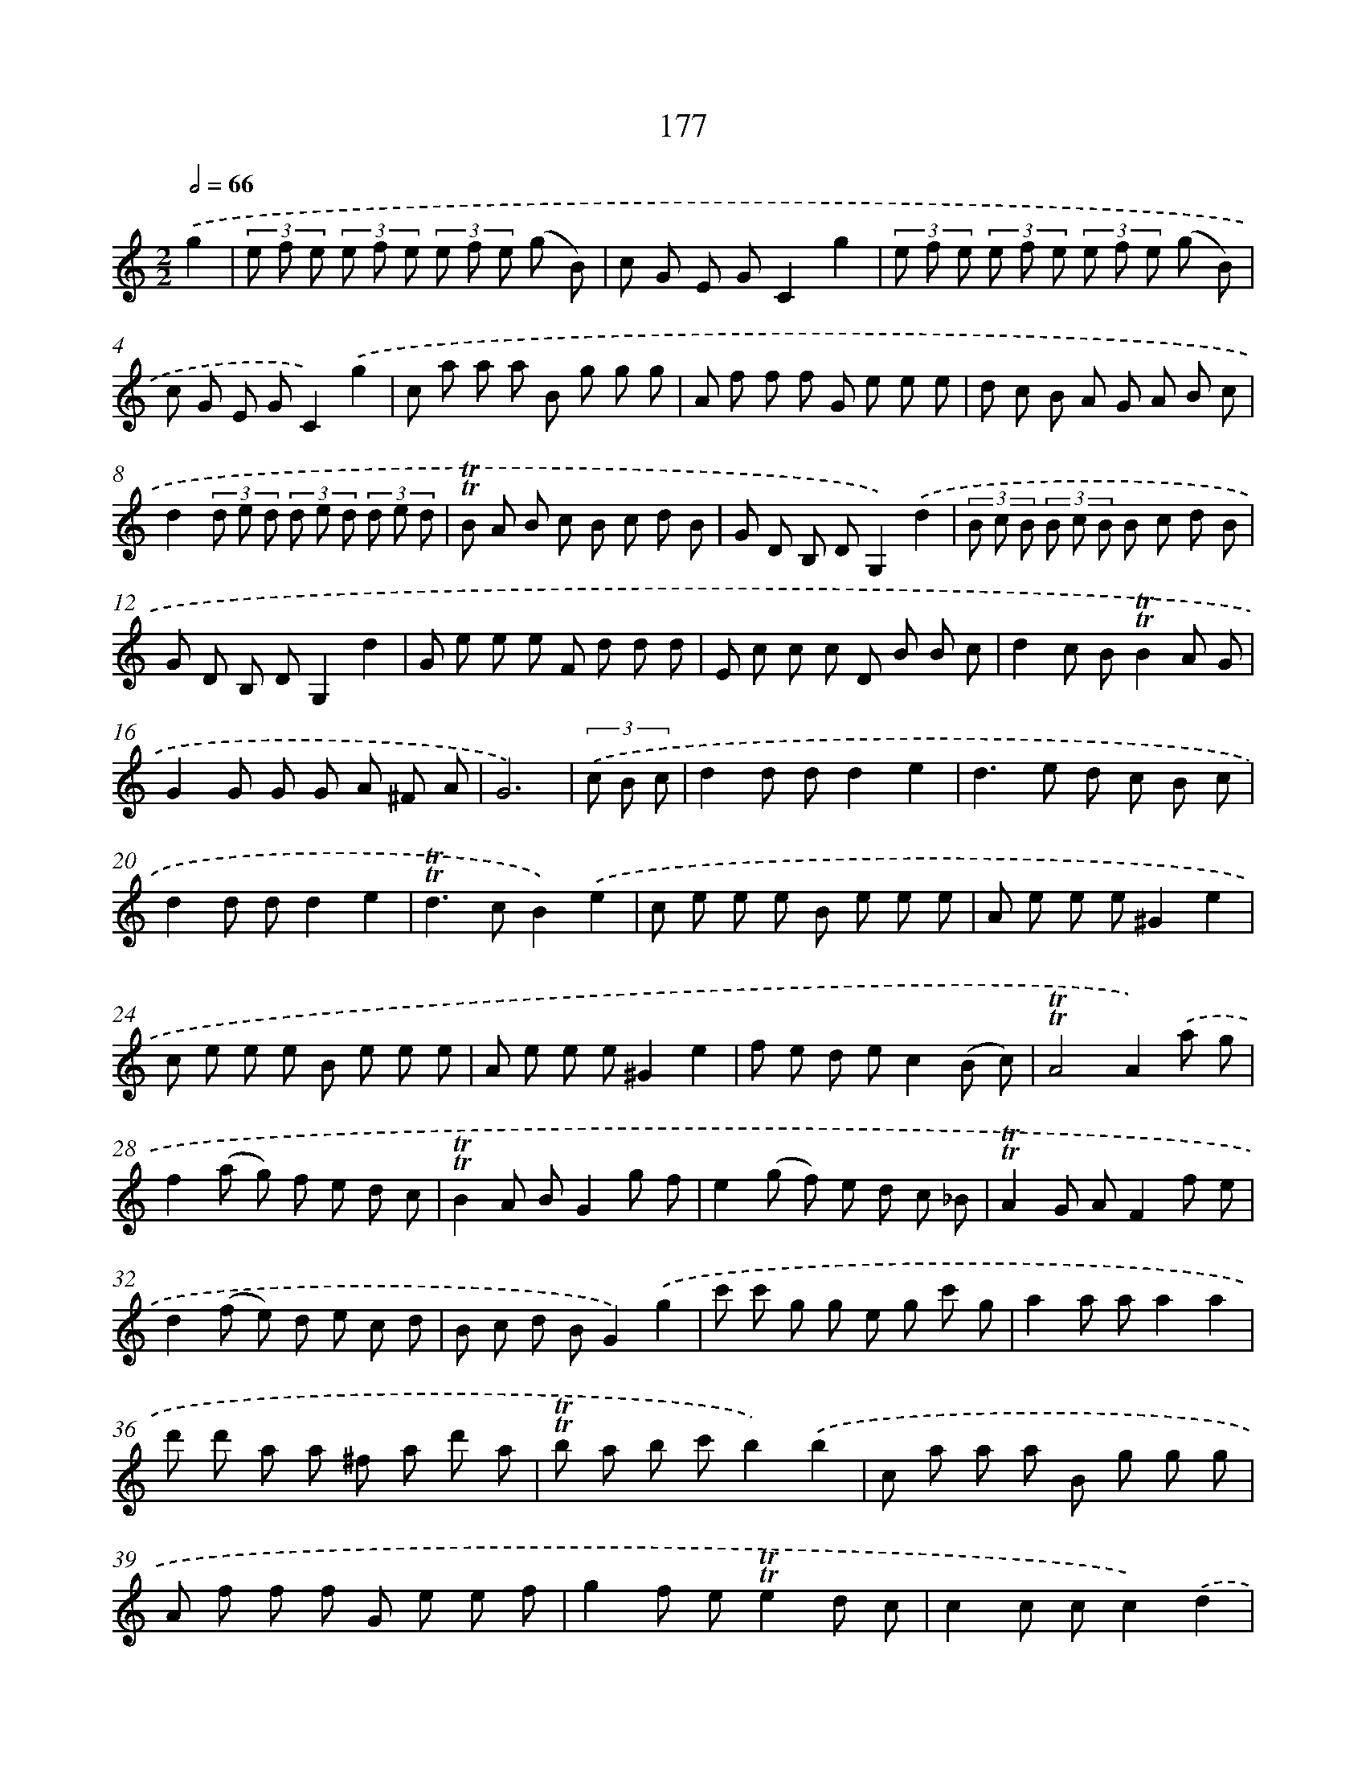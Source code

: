X: 15706
T: 177
%%abc-version 2.0
%%abcx-abcm2ps-target-version 5.9.1 (29 Sep 2008)
%%abc-creator hum2abc beta
%%abcx-conversion-date 2018/11/01 14:37:56
%%humdrum-veritas 306847271
%%humdrum-veritas-data 2814434656
%%continueall 1
%%barnumbers 0
L: 1/8
M: 2/2
Q: 1/2=66
K: C clef=treble
.('g2 [I:setbarnb 1]|
(3e f e (3e f e (3e f e (g B) |
c G E GC2g2 |
(3e f e (3e f e (3e f e (g B) |
c G E GC2).('g2 |
c a a a B g g g |
A f f f G e e e |
d c B A G A B c |
d2(3d e d (3d e d (3d e d |
!trill!!trill!B A B c B c d B |
G D B, DG,2).('d2 |
(3B c B (3B c B B c d B |
G D B, DG,2d2 |
G e e e F d d d |
E c c c D B B c |
d2c B!trill!!trill!B2A G |
G2G G G A ^F A |
G6) |
(3.('c B c [I:setbarnb 18]|
d2d dd2e2 |
d2>e2 d c B c |
d2d dd2e2 |
!trill!!trill!d2>c2B2).('e2 |
c e e e B e e e |
A e e e^G2e2 |
c e e e B e e e |
A e e e^G2e2 |
f e d ec2(B c) |
!trill!!trill!A4A2).('a g |
f2(a g) f e d c |
!trill!!trill!B2A BG2g f |
e2(g f) e d c _B |
!trill!!trill!A2G AF2f e |
d2(f e) d e c d |
B c d BG2).('g2 |
c' c' g g e g c' g |
a2a aa2a2 |
d' d' a a ^f a d' a |
!trill!!trill!b a b c'b2).('b2 |
c a a a B g g g |
A f f f G e e f |
g2f e!trill!!trill!e2d c |
c2c cc2).('d2 |
e d c B c d e f |
e d c B c d e f |
g2f e!trill!!trill!e2d c |
c2c c c d B d |
c6) :|]
